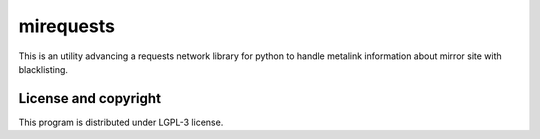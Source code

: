 mirequests
===============

This is an utility advancing a requests network library for python to handle
metalink information about mirror site with blacklisting.


License and copyright
---------------------

This program is distributed under LGPL-3 license.

